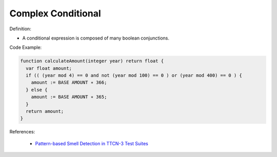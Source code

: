 Complex Conditional
^^^^^
Definition:

* A conditional expression is composed of many boolean conjunctions.


Code Example:

.. code-block:: pseudo

  function calculateAmount(integer year) return float {
    var float amount;
    if (( (year mod 4) == 0 and not (year mod 100) == 0 ) or (year mod 400) == 0 ) {
      amount := BASE AMOUNT ∗ 366;
    } else {
      amount := BASE AMOUNT ∗ 365;
    }
    return amount;
  }

References:

 * `Pattern-based Smell Detection in TTCN-3 Test Suites <http://citeseerx.ist.psu.edu/viewdoc/download?doi=10.1.1.144.6997&rep=rep1&type=pdf>`_

